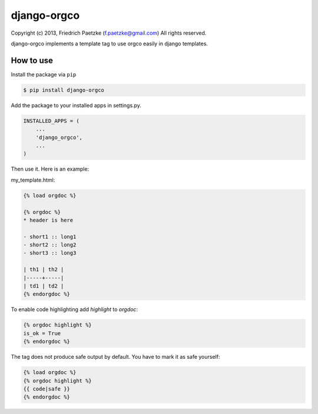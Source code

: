 django-orgco
============

.. image:: https://travis-ci.org/paetzke/django-orgco.png?branch=master
  :target: https://travis-ci.org/paetzke/django-orgco
.. image:: https://coveralls.io/repos/paetzke/django-orgco/badge.png?branch=master
  :target: https://coveralls.io/r/paetzke/django-orgco?branch=master

Copyright (c) 2013, Friedrich Paetzke (f.paetzke@gmail.com)
All rights reserved.

django-orgco implements a template tag to use orgco easily in django templates.

How to use
----------

Install the package via ``pip``

.. code:: bash

    $ pip install django-orgco

Add the package to your installed apps in settings.py.

.. code:: python

    INSTALLED_APPS = (
        ...
        'django_orgco',
        ...
    )

Then use it. Here is an example:

my_template.html:

.. code:: html

    {% load orgdoc %}
    
    {% orgdoc %}
    * header is here
    
    - short1 :: long1
    - short2 :: long2
    - short3 :: long3
    
    | th1 | th2 |
    |-----+-----|
    | td1 | td2 |
    {% endorgdoc %}

To enable code highlighting add *highlight* to *orgdoc*:

.. code:: html

    {% orgdoc highlight %}
    is_ok = True
    {% endorgdoc %}

The tag does not produce safe output by default. You have to mark it as safe yourself:

.. code:: html

    {% load orgdoc %}
    {% orgdoc highlight %}
    {{ code|safe }}
    {% endorgdoc %}

.. image:: https://d2weczhvl823v0.cloudfront.net/paetzke/django-orgco/trend.png
  :target: https://bitdeli.com/free

